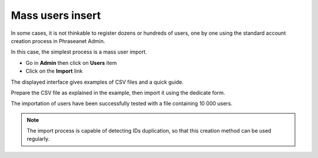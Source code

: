 Mass users insert
=================

In some cases, it is not thinkable to register dozens or hundreds of users, one
by one using the standard account creation process in Phraseanet Admin.

In this case, the simplest process is a mass user import.

* Go in **Admin** then click on **Users** item
* Click on the **Import** link

.. image:: ../../images/Faq-utilisateurs-ajoutcsv.jpg
    :align: center

The displayed interface gives examples of CSV files and a quick guide.

Prepare the CSV file as explained in the example, then import it using the
dedicate form.

The importation of users have been successfully tested with a file containing
10 000 users.

.. note::

	The import process is capable of detecting IDs duplication, so that this
	creation method can be used regularly.

